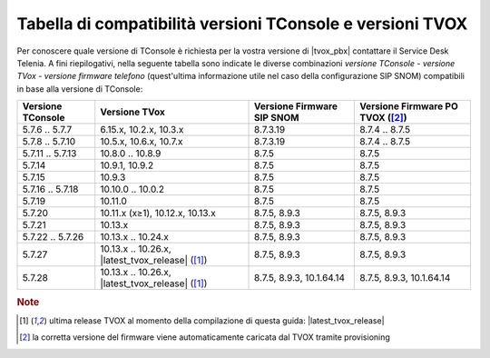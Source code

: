 .. _Tabella compatibilità TConsole TVOX:

==========================================================
Tabella di compatibilità versioni TConsole e versioni TVOX
==========================================================

Per conoscere quale versione di TConsole è richiesta per la vostra versione di |tvox_pbx| contattare il Service Desk Telenia. A fini riepilogativi, nella seguente tabella sono indicate le diverse combinazioni *versione TConsole - versione TVox - versione firmware telefono* (quest'ultima informazione utile nel caso della configurazione SIP SNOM) compatibili in base alla versione di TConsole:

+-------------------+--------------------------------------------------+--------------------------+--------------------------+
| Versione TConsole | Versione TVox                                    | Versione Firmware SIP    | Versione Firmware PO     |
|                   |                                                  | SNOM                     | TVOX ([2]_)              |
+===================+==================================================+==========================+==========================+
| 5.7.6 .. 5.7.7    | 6.15.x, 10.2.x, 10.3.x                           | 8.7.3.19                 | 8.7.4 .. 8.7.5           |
+-------------------+--------------------------------------------------+--------------------------+--------------------------+
| 5.7.8 .. 5.7.10   | 10.5.x, 10.6.x, 10.7.x                           | 8.7.3.19                 | 8.7.4 .. 8.7.5           |
+-------------------+--------------------------------------------------+--------------------------+--------------------------+
| 5.7.11 .. 5.7.13  | 10.8.0 .. 10.8.9                                 | 8.7.5                    | 8.7.5                    |
+-------------------+--------------------------------------------------+--------------------------+--------------------------+
| 5.7.14            | 10.9.1, 10.9.2                                   | 8.7.5                    | 8.7.5                    |
+-------------------+--------------------------------------------------+--------------------------+--------------------------+
| 5.7.15            | 10.9.3                                           | 8.7.5                    | 8.7.5                    |
+-------------------+--------------------------------------------------+--------------------------+--------------------------+
| 5.7.16 .. 5.7.18  | 10.10.0 .. 10.0.2                                | 8.7.5                    | 8.7.5                    |
+-------------------+--------------------------------------------------+--------------------------+--------------------------+
| 5.7.19            | 10.11.0                                          | 8.7.5                    | 8.7.5                    |
+-------------------+--------------------------------------------------+--------------------------+--------------------------+
| 5.7.20            | 10.11.x (x≥1), 10.12.x, 10.13.x                  | 8.7.5, 8.9.3             | 8.7.5, 8.9.3             |
+-------------------+--------------------------------------------------+--------------------------+--------------------------+
| 5.7.21            | 10.13.x                                          | 8.7.5, 8.9.3             | 8.7.5, 8.9.3             |
+-------------------+--------------------------------------------------+--------------------------+--------------------------+
| 5.7.22 .. 5.7.26  | 10.13.x .. 10.24.x                               | 8.7.5, 8.9.3             | 8.7.5, 8.9.3             |
+-------------------+--------------------------------------------------+--------------------------+--------------------------+
| 5.7.27            | 10.13.x .. 10.26.x, |latest_tvox_release| ([1]_) | 8.7.5, 8.9.3             | 8.7.5, 8.9.3             |
+-------------------+--------------------------------------------------+--------------------------+--------------------------+
| 5.7.28            | 10.13.x .. 10.26.x, |latest_tvox_release| ([1]_) | 8.7.5, 8.9.3, 10.1.64.14 | 8.7.5, 8.9.3, 10.1.64.14 |
+-------------------+--------------------------------------------------+--------------------------+--------------------------+

.. rubric:: Note

.. [1] ultima release TVOX al momento della compilazione di questa guida: |latest_tvox_release|

.. [2] la corretta versione del firmware viene automaticamente caricata dal TVOX tramite provisioning
